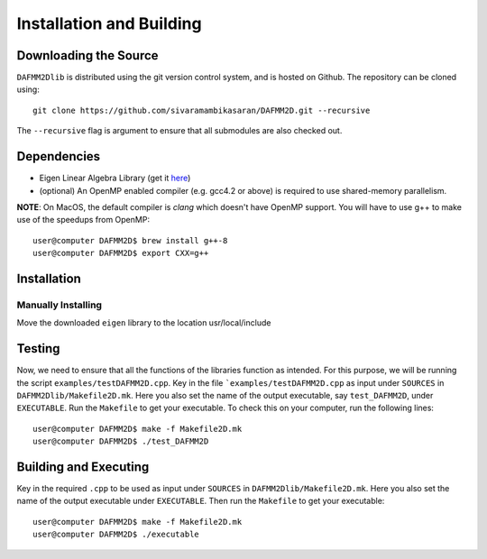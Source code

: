 *************************
Installation and Building
*************************

Downloading the Source
-----------------------

:math:`\texttt{DAFMM2Dlib}` is distributed using the git version control system, and is hosted on Github. The repository can be cloned using::

    git clone https://github.com/sivaramambikasaran/DAFMM2D.git --recursive

The ``--recursive`` flag is argument to ensure that all submodules are also checked out.

Dependencies
-------------

- Eigen Linear Algebra Library (get it `here <https://bitbucket.org/eigen/eigen/>`_)
- (optional) An OpenMP enabled compiler (e.g. gcc4.2 or above) is required to use shared-memory parallelism.

**NOTE**: On MacOS, the default compiler is `clang` which doesn't have OpenMP support. You will have to use g++ to make use of the speedups from OpenMP::

    user@computer DAFMM2D$ brew install g++-8
    user@computer DAFMM2D$ export CXX=g++

Installation
-------------

Manually Installing
^^^^^^^^^^^^^^^^^^^

Move the downloaded ``eigen`` library to the location usr/local/include

Testing
-------

Now, we need to ensure that all the functions of the libraries function as intended. For this purpose, we will be running the script ``examples/testDAFMM2D.cpp``.
Key in the file ```examples/testDAFMM2D.cpp`` as input under ``SOURCES`` in ``DAFMM2Dlib/Makefile2D.mk``. Here you also set the name of the output executable, say ``test_DAFMM2D``, under ``EXECUTABLE``.
Run the ``Makefile`` to get your executable.
To check this on your computer, run the following lines::

    user@computer DAFMM2D$ make -f Makefile2D.mk
    user@computer DAFMM2D$ ./test_DAFMM2D

Building and Executing
----------------------

Key in the required ``.cpp`` to be used as input under ``SOURCES`` in ``DAFMM2Dlib/Makefile2D.mk``. Here you also set the name of the output executable under ``EXECUTABLE``. Then run the ``Makefile`` to get your executable::

  user@computer DAFMM2D$ make -f Makefile2D.mk
  user@computer DAFMM2D$ ./executable
